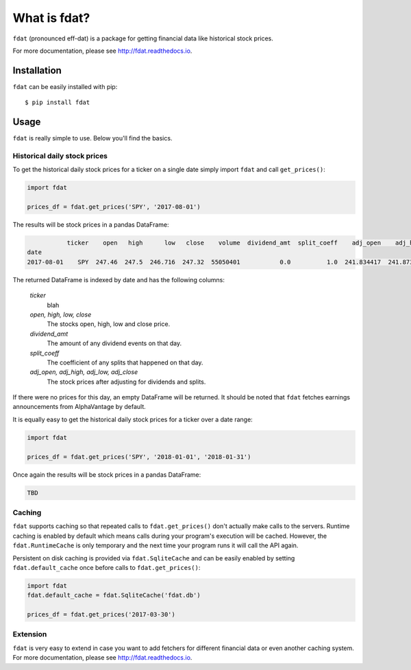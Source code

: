 =============
What is fdat?
=============

``fdat`` (pronounced eff-dat) is a package for getting financial data like historical stock prices.

For more documentation, please see http://fdat.readthedocs.io.

Installation
------------

``fdat`` can be easily installed with pip::

    $ pip install fdat

Usage
-----
``fdat`` is really simple to use. Below you'll find the basics.

Historical daily stock prices
~~~~~~~~~~~~~~~~~~~~~~~~~~~~~

To get the historical daily stock prices for a ticker on a single date simply import ``fdat`` and call ``get_prices()``:

.. code-block:: python

    import fdat

    prices_df = fdat.get_prices('SPY', '2017-08-01')

The results will be stock prices in a pandas DataFrame:

.. code-block:: none

               ticker    open   high      low   close    volume  dividend_amt  split_coeff    adj_open    adj_high     adj_low  adj_close
    date
    2017-08-01    SPY  247.46  247.5  246.716  247.32  55050401           0.0          1.0  241.834417  241.873508  241.107331   241.6976


The returned DataFrame is indexed by date and has the following columns:

    *ticker*
        blah

    *open, high, low, close*
        The stocks open, high, low and close price.

    *dividend_amt*
        The amount of any dividend events on that day.

    *split_coeff*
        The coefficient of any splits that happened on that day.

    *adj_open, adj_high, adj_low, adj_close*
        The stock prices after adjusting for dividends and splits.


If there were no prices for this day, an empty DataFrame will be returned. It should be noted that ``fdat`` fetches earnings announcements from AlphaVantage by default.

It is equally easy to get the historical daily stock prices for a ticker over a date range:

.. code-block:: python

    import fdat

    prices_df = fdat.get_prices('SPY', '2018-01-01', '2018-01-31')

Once again the results will be stock prices in a pandas DataFrame:

.. code-block:: none

    TBD


Caching
~~~~~~~

``fdat`` supports caching so that repeated calls to ``fdat.get_prices()`` don't actually make calls to the servers. Runtime caching is enabled by default which means calls during your program's execution will be cached. However, the ``fdat.RuntimeCache`` is only temporary and the next time your program runs it will call the API again.

Persistent on disk caching is provided via ``fdat.SqliteCache`` and can be easily enabled by setting ``fdat.default_cache`` once before calls to ``fdat.get_prices()``:

.. code-block:: python

    import fdat
    fdat.default_cache = fdat.SqliteCache('fdat.db')

    prices_df = fdat.get_prices('2017-03-30')

Extension
~~~~~~~~~

``fdat`` is very easy to extend in case you want to add fetchers for different financial data or even another caching system. For more documentation, please see http://fdat.readthedocs.io.